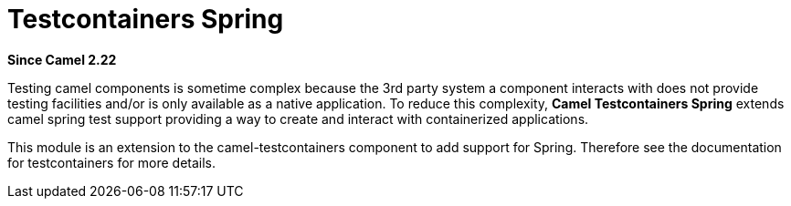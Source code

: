 [[testcontainers-spring-component]]
= Testcontainers Spring Component
:docTitle: Testcontainers Spring
:artifactId: camel-testcontainers-spring
:description: Camel unit testing with Spring and testcontainers
:since: 2.22
:supportLevel: Stable

*Since Camel {since}*

Testing camel components is sometime complex because the 3rd party system a component interacts with does not provide testing facilities and/or is only available as a native application. To reduce this complexity, *Camel Testcontainers Spring* extends camel spring test support providing a way to create and interact with containerized applications.

This module is an extension to the camel-testcontainers component to add support for Spring.
Therefore see the documentation for testcontainers for more details.
